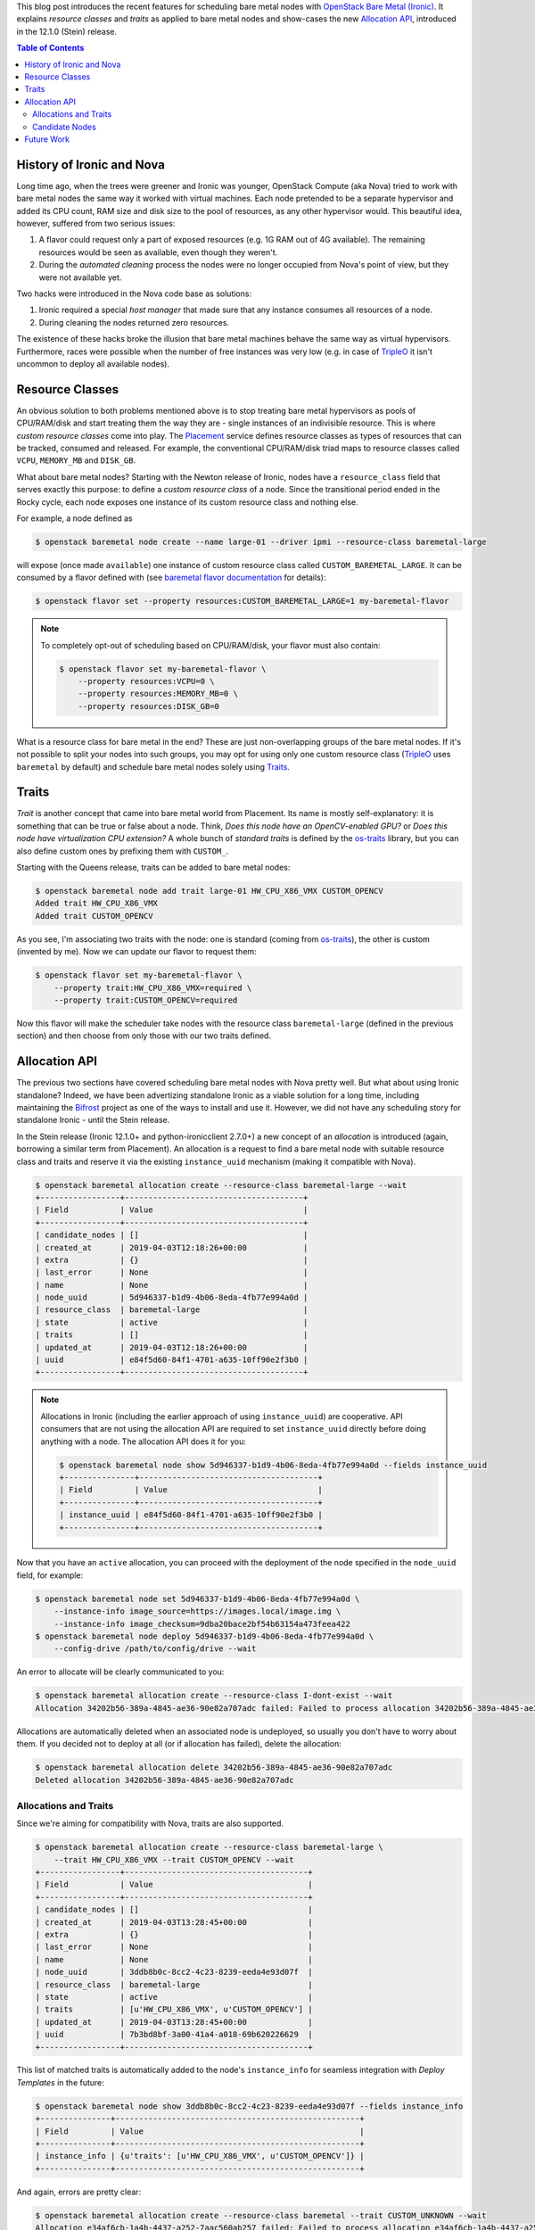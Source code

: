 .. title: Bare Metal Resource Classes, Traits and Allocations
.. slug: resource-classes-traits-and-allocations
.. date: 2019-04-03 15:57:05 UTC+02:00
.. tags: openstack, coding
.. category: 
.. link: 
.. description: 
.. type: text

This blog post introduces the recent features for scheduling bare metal nodes
with `OpenStack Bare Metal (Ironic)`_. It explains *resource classes* and
*traits* as applied to bare metal nodes and show-cases the new `Allocation
API`_, introduced in the 12.1.0 (Stein) release.

.. TEASER_END: Read more

.. contents:: Table of Contents

History of Ironic and Nova
--------------------------

Long time ago, when the trees were greener and Ironic was younger, OpenStack
Compute (aka Nova) tried to work with bare metal nodes the same way it worked
with virtual machines. Each node pretended to be a separate hypervisor and
added its CPU count, RAM size and disk size to the pool of resources, as any
other hypervisor would. This beautiful idea, however, suffered from two serious
issues:

#. A flavor could request only a part of exposed resources (e.g. 1G RAM out of
   4G available). The remaining resources would be seen as available, even
   though they weren't.
#. During the *automated cleaning* process the nodes were no longer occupied
   from Nova's point of view, but they were not available yet.

Two hacks were introduced in the Nova code base as solutions:

#. Ironic required a special *host manager* that made sure that any instance
   consumes all resources of a node.
#. During cleaning the nodes returned zero resources.

The existence of these hacks broke the illusion that bare metal machines behave
the same way as virtual hypervisors. Furthermore, races were possible when the
number of free instances was very low (e.g. in case of TripleO_ it isn't
uncommon to deploy all available nodes).

Resource Classes
----------------

An obvious solution to both problems mentioned above is to stop treating bare
metal hypervisors as pools of CPU/RAM/disk and start treating them the way
they are - single instances of an indivisible resource. This is where *custom
resource classes* come into play. The Placement_ service defines resource
classes as types of resources that can be tracked, consumed and released. For
example, the conventional CPU/RAM/disk triad maps to resource classes called
``VCPU``, ``MEMORY_MB`` and ``DISK_GB``.

What about bare metal nodes? Starting with the Newton release of Ironic, nodes
have a ``resource_class`` field that serves exactly this purpose: to define a
*custom resource class* of a node. Since the transitional period ended in the
Rocky cycle, each node exposes one instance of its custom resource class and
nothing else.

For example, a node defined as

.. code-block:: console

    $ openstack baremetal node create --name large-01 --driver ipmi --resource-class baremetal-large

will expose (once made ``available``) one instance of custom resource class
called ``CUSTOM_BAREMETAL_LARGE``. It can be consumed by a flavor defined with
(see `baremetal flavor documentation`_ for details):

.. code-block:: console

    $ openstack flavor set --property resources:CUSTOM_BAREMETAL_LARGE=1 my-baremetal-flavor

.. note::
    To completely opt-out of scheduling based on CPU/RAM/disk, your flavor must
    also contain:

    .. code-block:: console

        $ openstack flavor set my-baremetal-flavor \
            --property resources:VCPU=0 \
            --property resources:MEMORY_MB=0 \
            --property resources:DISK_GB=0

What is a resource class for bare metal in the end? These are just
non-overlapping groups of the bare metal nodes. If it's not possible to split
your nodes into such groups, you may opt for using only one custom resource
class (TripleO_ uses ``baremetal`` by default) and schedule bare metal nodes
solely using Traits_.

Traits
------

*Trait* is another concept that came into bare metal world from Placement. Its
name is mostly self-explanatory: it is something that can be true or false
about a node. Think, *Does this node have an OpenCV-enabled GPU?* or *Does this
node have virtualization CPU extension?* A whole bunch of *standard traits* is
defined by the os-traits_ library, but you can also define custom ones by
prefixing them with ``CUSTOM_``.

Starting with the Queens release, traits can be added to bare metal nodes:

.. code-block:: console

    $ openstack baremetal node add trait large-01 HW_CPU_X86_VMX CUSTOM_OPENCV
    Added trait HW_CPU_X86_VMX
    Added trait CUSTOM_OPENCV

As you see, I'm associating two traits with the node: one is standard (coming
from os-traits_), the other is custom (invented by me). Now we can update our
flavor to request them:

.. code-block:: console

    $ openstack flavor set my-baremetal-flavor \
        --property trait:HW_CPU_X86_VMX=required \
        --property trait:CUSTOM_OPENCV=required

Now this flavor will make the scheduler take nodes with the resource class
``baremetal-large`` (defined in the previous section) and then choose from only
those with our two traits defined.

Allocation API
--------------

The previous two sections have covered scheduling bare metal nodes with Nova
pretty well. But what about using Ironic standalone? Indeed, we have been
advertizing standalone Ironic as a viable solution for a long time, including
maintaining the Bifrost_ project as one of the ways to install and use it.
However, we did not have any scheduling story for standalone Ironic - until the
Stein release.

In the Stein release (Ironic 12.1.0+ and python-ironicclient 2.7.0+) a new
concept of an *allocation* is introduced (again, borrowing a similar term from
Placement). An allocation is a request to find a bare metal node with
suitable resource class and traits and reserve it via the existing
``instance_uuid`` mechanism (making it compatible with Nova).

.. code-block:: console

    $ openstack baremetal allocation create --resource-class baremetal-large --wait
    +-----------------+--------------------------------------+
    | Field           | Value                                |
    +-----------------+--------------------------------------+
    | candidate_nodes | []                                   |
    | created_at      | 2019-04-03T12:18:26+00:00            |
    | extra           | {}                                   |
    | last_error      | None                                 |
    | name            | None                                 |
    | node_uuid       | 5d946337-b1d9-4b06-8eda-4fb77e994a0d |
    | resource_class  | baremetal-large                      |
    | state           | active                               |
    | traits          | []                                   |
    | updated_at      | 2019-04-03T12:18:26+00:00            |
    | uuid            | e84f5d60-84f1-4701-a635-10ff90e2f3b0 |
    +-----------------+--------------------------------------+

.. note::
    Allocations in Ironic (including the earlier approach of using
    ``instance_uuid``) are cooperative. API consumers that are not using the
    allocation API are required to set ``instance_uuid`` directly before doing
    anything with a node. The allocation API does it for you:

    .. code-block:: console

        $ openstack baremetal node show 5d946337-b1d9-4b06-8eda-4fb77e994a0d --fields instance_uuid
        +---------------+--------------------------------------+
        | Field         | Value                                |
        +---------------+--------------------------------------+
        | instance_uuid | e84f5d60-84f1-4701-a635-10ff90e2f3b0 |
        +---------------+--------------------------------------+

Now that you have an ``active`` allocation, you can proceed with the
deployment of the node specified in the ``node_uuid`` field, for example:

.. code-block:: console

    $ openstack baremetal node set 5d946337-b1d9-4b06-8eda-4fb77e994a0d \
        --instance-info image_source=https://images.local/image.img \
        --instance-info image_checksum=9dba20bace2bf54b63154a473feea422
    $ openstack baremetal node deploy 5d946337-b1d9-4b06-8eda-4fb77e994a0d \
        --config-drive /path/to/config/drive --wait

An error to allocate will be clearly communicated to you:

.. code-block:: console

    $ openstack baremetal allocation create --resource-class I-dont-exist --wait
    Allocation 34202b56-389a-4845-ae36-90e82a707adc failed: Failed to process allocation 34202b56-389a-4845-ae36-90e82a707adc: no available nodes match the resource class I-dont-exist.

Allocations are automatically deleted when an associated node is undeployed, so
usually you don't have to worry about them. If you decided not to deploy at
all (or if allocation has failed), delete the allocation:

.. code-block:: console

    $ openstack baremetal allocation delete 34202b56-389a-4845-ae36-90e82a707adc
    Deleted allocation 34202b56-389a-4845-ae36-90e82a707adc

Allocations and Traits
~~~~~~~~~~~~~~~~~~~~~~

Since we're aiming for compatibility with Nova, traits are also supported.

.. code-block:: console

    $ openstack baremetal allocation create --resource-class baremetal-large \
        --trait HW_CPU_X86_VMX --trait CUSTOM_OPENCV --wait
    +-----------------+---------------------------------------+
    | Field           | Value                                 |
    +-----------------+---------------------------------------+
    | candidate_nodes | []                                    |
    | created_at      | 2019-04-03T13:28:45+00:00             |
    | extra           | {}                                    |
    | last_error      | None                                  |
    | name            | None                                  |
    | node_uuid       | 3ddb8b0c-8cc2-4c23-8239-eeda4e93d07f  |
    | resource_class  | baremetal-large                       |
    | state           | active                                |
    | traits          | [u'HW_CPU_X86_VMX', u'CUSTOM_OPENCV'] |
    | updated_at      | 2019-04-03T13:28:45+00:00             |
    | uuid            | 7b3bd8bf-3a00-41a4-a018-69b620226629  |
    +-----------------+---------------------------------------+

This list of matched traits is automatically added to the node's
``instance_info`` for seamless integration with *Deploy Templates* in the
future:

.. code-block:: console

    $ openstack baremetal node show 3ddb8b0c-8cc2-4c23-8239-eeda4e93d07f --fields instance_info
    +---------------+----------------------------------------------------+
    | Field         | Value                                              |
    +---------------+----------------------------------------------------+
    | instance_info | {u'traits': [u'HW_CPU_X86_VMX', u'CUSTOM_OPENCV']} |
    +---------------+----------------------------------------------------+

And again, errors are pretty clear:

.. code-block:: console

    $ openstack baremetal allocation create --resource-class baremetal --trait CUSTOM_UNKNOWN --wait
    Allocation e34af6cb-1a4b-4437-a252-7aac560ab257 failed: Failed to process allocation e34af6cb-1a4b-4437-a252-7aac560ab257: no suitable nodes have the requested traits CUSTOM_UNKNOWN.

Candidate Nodes
~~~~~~~~~~~~~~~

There are just too many ways to choose nodes, we cannot cover them all in the
API. For example, a common request is to support *capabilities*, which can be
seen as traits with values. To avoid bloating the API further, we have an
ability to provide a list of *candidate nodes* for an allocation

.. code-block:: console

    $ openstack baremetal allocation create --resource-class baremetal-large \
        --candidate-node ae1ebb09-a903-4199-8616-a0a5f3334203 \
        --candidate-node 3ddb8b0c-8cc2-4c23-8239-eeda4e93d07f --wait
    +-----------------+------------------------------------------------------------------------------------+
    | Field           | Value                                                                              |
    +-----------------+------------------------------------------------------------------------------------+
    | candidate_nodes | [u'ae1ebb09-a903-4199-8616-a0a5f3334203', u'3ddb8b0c-8cc2-4c23-8239-eeda4e93d07f'] |
    | created_at      | 2019-04-03T13:50:24+00:00                                                          |
    | extra           | {}                                                                                 |
    | last_error      | None                                                                               |
    | name            | None                                                                               |
    | node_uuid       | 3ddb8b0c-8cc2-4c23-8239-eeda4e93d07f                                               |
    | resource_class  | baremetal-large                                                                    |
    | state           | active                                                                             |
    | traits          | []                                                                                 |
    | updated_at      | 2019-04-03T13:50:24+00:00                                                          |
    | uuid            | 199a7e80-e688-4244-83de-ae9b21aac4a0                                               |
    +-----------------+------------------------------------------------------------------------------------+

This feature allows pre-filtering nodes based on any criteria.

Future Work
-----------

While the core allocation API is available, there is still work to be done:

* `Updating allocation name and extra
  <https://storyboard.openstack.org/#!/story/2005126>`_
* `Backfilling allocations for deployed nodes
  <https://storyboard.openstack.org/#!/story/2005014>`_
* Updating metalsmith_ to use the allocation API

Something I would love to see done, but certainly won't have time for, is
adding Placement_ as an optional backend for the allocation API. This may
enable using Blazar_, the OpenStack reservation service, with Ironic directly,
rather than through Nova.

Finally, the idea of replacing direct updates of ``instance_info`` with a new
*deployment API* has been in the air for years.

.. _OpenStack Bare Metal (Ironic): https://docs.openstack.org/ironic/latest/
.. _Allocation API: https://developer.openstack.org/api-ref/baremetal/?expanded=create-allocation-detail#allocations-allocations
.. _TripleO: https://tripleo.org
.. _Placement: https://docs.openstack.org/placement/latest/
.. _baremetal flavor documentation: https://docs.openstack.org/ironic/latest/install/configure-nova-flavors.html
.. _os-traits: https://docs.openstack.org/os-traits/latest/user/index.html
.. _Bifrost: https://docs.openstack.org/bifrost/latest/
.. _metalsmith: https://docs.openstack.org/metalsmith/latest/
.. _Blazar: https://docs.openstack.org/blazar/latest/
